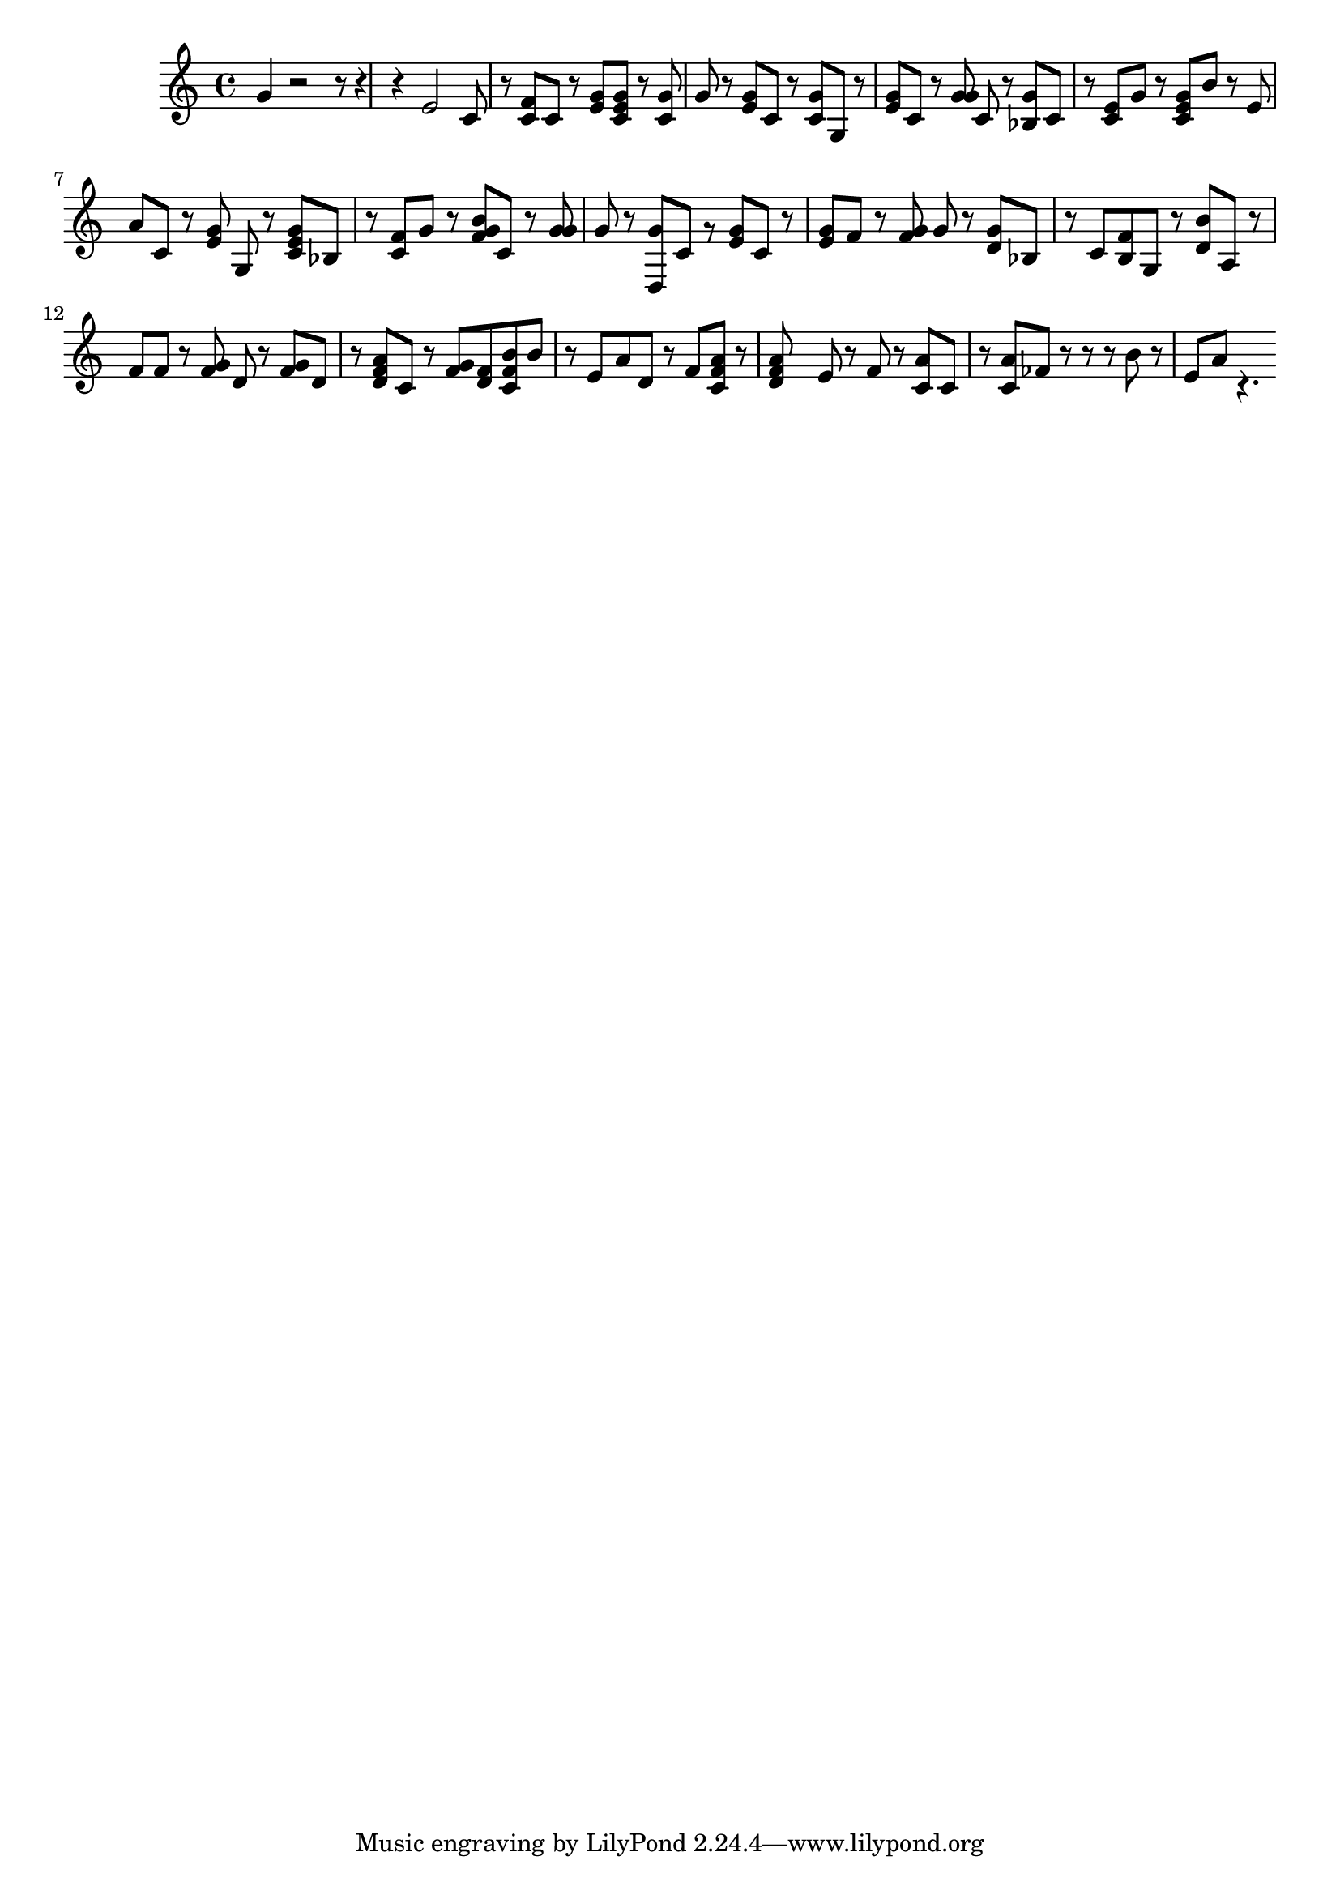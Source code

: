global = { \key a \minor \time 4/4 }

rh = { g'4 r2 r8 r4 r e'2
       c'8 r < c' f' > c' r < e' g' > < c' e' g' >
       r < c' g' > g' r < e' g' > c' r < c' g' > g
       r < e' g' > c' r < g' g' > c' r < bes g' > c'
       r < c' e' > g' r < c' e' g' > b' r e' a' c' r < e' g' > g
       r < c' e' g' > bes r < c' f' > g' r < f' g' b' > c'
       r < g' g' > g' r < d g' > c' g' \rest < e' g' > c' r
       < e' g' > f' r < f' g' > g' r < g' d' > bes r c' < b f' > g
       r < d' b' > a r  f'  f' r < f' g' > d' r < f' g' > d'
       r < a' d' f' > c' r < f' g' > < d' f' > < c' f' b' > b' r e' a' d'
       r < f' > < f' a' c' > r < f' a' d' > s e' r f' r
       < a' c' > c' r < a' c' > fes' r r r b' r e' a' c'4.  \rest }

\score {
 {
    \context PianoStaff <<
      \new Staff = "up" {
        \global \clef treble
        \rh
      }
    >>
 }
  \layout{}
 \midi { \tempo 4 = 80 }
}